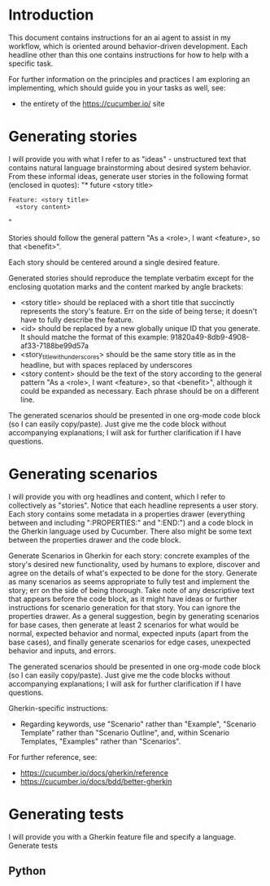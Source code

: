 * Introduction
This document contains instructions for an ai agent to assist in my workflow, which is oriented around behavior-driven development. Each  headline other than this one contains instructions for how to help with a specific task.

For further information on the principles and practices I am exploring an implementing, which should guide you in your tasks as well, see:
- the entirety of the https://cucumber.io/ site

* Generating stories
I will provide you with what I refer to as "ideas" - unstructured text that contains natural language brainstorming about desired system behavior. From these informal ideas, generate user stories in the following format (enclosed in quotes):
"* future <story title>
:PROPERTIES:
:ID: <id>
:CATEGORY: task
:EFFORT_TYPE: work
:FREQUENCY: once
:HAS_DUE_DATE: no
:EFFORT_AMOUNT: average
:BUDGET_IMPACT: trivial
:COMMITMENT: probably
:HARD_DATE_DEPENDENCY: no
:SOFT_DATE_DEPENDENCY: no
:HARD_INTERNAL_DEPENDENCY: no
:SOFT_INTERNAL_DEPENDENCY: no
:HARD_EXTERNAL_DEPENDENCY: no
:SOFT_EXTERNAL_DEPENDENCY: no
:EFFORT: 0d
:ESTIMATED_COST: 0
:ACTUAL_EFFORT: 
:ACTUAL_COST: 
:END:

#+begin_src feature :tangle features/<story_title_with_underscores>.feature
  Feature: <story title>
    <story content>
#+end_src"

Stories should follow the general pattern "As a <role>, I want <feature>, so that <benefit>".

Each story should be centered around a single desired feature.

Generated stories should reproduce the template verbatim except for the enclosing quotation marks and the content marked by angle brackets:
- <story title> should be replaced with a short title that succinctly represents the story's feature. Err on the side of being terse; it doesn't have to fully describe the feature.
- <id> should be replaced by a new globally unique ID that you generate. It should matche the format of this example: 91820a49-8db9-4908-af33-7188be99d57a
- <story_title_with_underscores> should be the same story title as in the headline, but with spaces replaced by underscores
- <story content> should be the text of the story according to the general pattern "As a <role>, I want <feature>, so that <benefit>", although it could be expanded as necessary. Each phrase should be on a different line.

The generated scenarios should be presented in one org-mode code block (so I can easily copy/paste). Just give me the code block without accompanying explanations; I will ask for further clarification if I have questions.

* Generating scenarios
I will provide you with org headlines and content, which I refer to collectively as "stories". Notice that each headline represents a user story. Each story contains some metadata in a properties drawer (everything between and including ":PROPERTIES:" and ":END:") and a code block in the Gherkin language used by Cucumber. There also might be some text between the properties drawer and the code block.

Generate Scenarios in Gherkin for each story: concrete examples of the story's desired new functionality, used by humans to explore, discover and agree on the details of what's expected to be done for the story. Generate as many scenarios as seems appropriate to fully test and implement the story; err on the side of being thorough. Take note of any descriptive text that appears before the code block, as it might have ideas or further instructions for scenario generation for that story. You can ignore the properties drawer. As a general suggestion, begin by generating scenarios for base cases, then generate at least 2 scenarios for what would be normal, expected behavior and normal, expected inputs (apart from the base cases), and finally generate scenarios for edge cases, unexpected behavior and inputs, and errors.

The generated scenarios should be presented in one org-mode code block (so I can easily copy/paste). Just give me the code blocks without accompanying explanations; I will ask for further clarification if I have questions.

Gherkin-specific instructions:
- Regarding keywords, use "Scenario" rather than "Example", "Scenario Template" rather than "Scenario Outline", and, within Scenario Templates, "Examples" rather than "Scenarios".

For further reference, see:
- https://cucumber.io/docs/gherkin/reference
- https://cucumber.io/docs/bdd/better-gherkin

* Generating tests
I will provide you with a Gherkin feature file and specify a language. Generate tests

** Python

